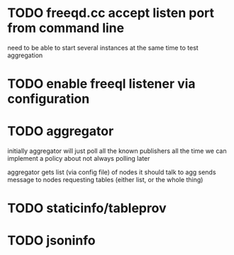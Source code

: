 * TODO freeqd.cc accept listen port from command line  
  need to be able to start several instances at the same time to test aggregation

* TODO enable freeql listener via configuration

* TODO aggregator   
  initially aggregator will just poll all the known publishers all the time
  we can implement a policy about not always polling later

  aggregator gets list (via config file) of nodes it should talk to
  agg sends message to nodes requesting tables (either list, or the whole thing)

 
* TODO staticinfo/tableprov
* TODO jsoninfo
